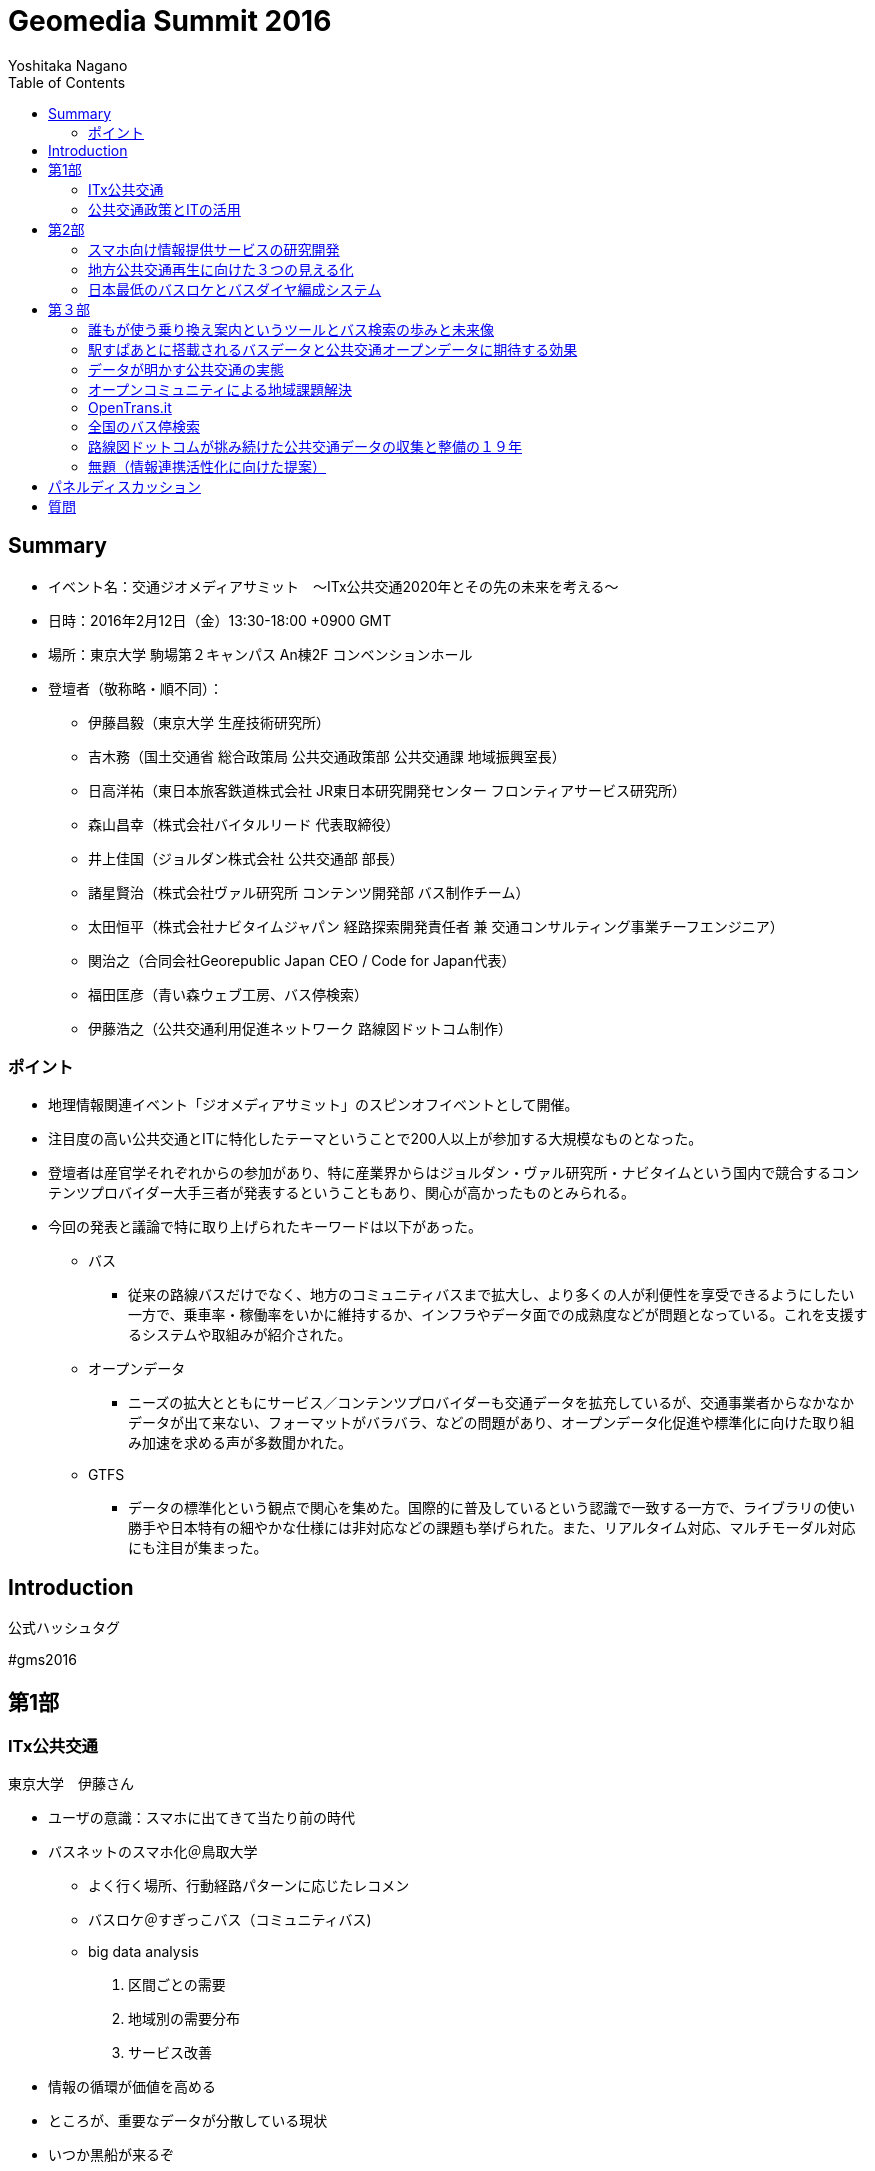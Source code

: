 = Geomedia Summit 2016
======================
:author: Yoshitaka Nagano
:date:	2016-02-12
:revision: 0.2
:icons:	font
:toc:

== Summary
- イベント名：交通ジオメディアサミット　〜ITx公共交通2020年とその先の未来を考える〜
- 日時：2016年2月12日（金）13:30-18:00 +0900 GMT
- 場所：東京大学 駒場第２キャンパス An棟2F コンベンションホール
- 登壇者（敬称略・順不同）：
	* 伊藤昌毅（東京大学 生産技術研究所）
	* 吉木務（国土交通省 総合政策局 公共交通政策部 公共交通課 地域振興室長）
	* 日高洋祐（東日本旅客鉄道株式会社 JR東日本研究開発センター フロンティアサービス研究所）
	* 森山昌幸（株式会社バイタルリード 代表取締役）
	* 井上佳国（ジョルダン株式会社 公共交通部 部長）
	* 諸星賢治（株式会社ヴァル研究所 コンテンツ開発部 バス制作チーム）
	* 太田恒平（株式会社ナビタイムジャパン 経路探索開発責任者 兼 交通コンサルティング事業チーフエンジニア）
	* 関治之（合同会社Georepublic Japan CEO / Code for Japan代表）
	* 福田匡彦（青い森ウェブ工房、バス停検索）
	* 伊藤浩之（公共交通利用促進ネットワーク 路線図ドットコム制作）

=== ポイント
- 地理情報関連イベント「ジオメディアサミット」のスピンオフイベントとして開催。
- 注目度の高い公共交通とITに特化したテーマということで200人以上が参加する大規模なものとなった。
- 登壇者は産官学それぞれからの参加があり、特に産業界からはジョルダン・ヴァル研究所・ナビタイムという国内で競合するコンテンツプロバイダー大手三者が発表するということもあり、関心が高かったものとみられる。
- 今回の発表と議論で特に取り上げられたキーワードは以下があった。
	* バス
		** 従来の路線バスだけでなく、地方のコミュニティバスまで拡大し、より多くの人が利便性を享受できるようにしたい一方で、乗車率・稼働率をいかに維持するか、インフラやデータ面での成熟度などが問題となっている。これを支援するシステムや取組みが紹介された。
	* オープンデータ
		** ニーズの拡大とともにサービス／コンテンツプロバイダーも交通データを拡充しているが、交通事業者からなかなかデータが出て来ない、フォーマットがバラバラ、などの問題があり、オープンデータ化促進や標準化に向けた取り組み加速を求める声が多数聞かれた。
	* GTFS
		** データの標準化という観点で関心を集めた。国際的に普及しているという認識で一致する一方で、ライブラリの使い勝手や日本特有の細やかな仕様には非対応などの課題も挙げられた。また、リアルタイム対応、マルチモーダル対応にも注目が集まった。

== Introduction
.公式ハッシュタグ
#gms2016


== 第1部

=== ITx公共交通
.東京大学　伊藤さん
- ユーザの意識：スマホに出てきて当たり前の時代
- バスネットのスマホ化＠鳥取大学
	* よく行く場所、行動経路パターンに応じたレコメン
	* バスロケ＠すぎっこバス（コミュニティバス)
	* big data analysis
		. 区間ごとの需要
		. 地域別の需要分布
		. サービス改善
- 情報の循環が価値を高める
- ところが、重要なデータが分散している現状
- いつか黒船が来るぞ
	* Uberの次はバス革命:
		Chariot: 通勤したい時間帯に投票すると人気経路を決定する米国スタートアップ
- 複数の組織にまたがる高度なすり合わせとJITの効率化は日本のお家芸
	* トヨタ：カンバン
	* セブンイレブン：物流
	* クロネコヤマト：NEKO
- 今こそ企業・団体を超えた連携を。

=== 公共交通政策とITの活用
.国土交通省 吉木さん

- ポイント
	. 地方の公共交通は危機的状況に
	. 高齢化社会にとって公共交通の維持は不可欠
	. 活発なインバウンドを地方にも
- 地方の鉄道利用（輸送人員）はH62から15％減少
- 経常収支が赤：路線71％、地域鉄道は74％
- 10両以下の乗り合いバスが71％
- コミュニティバスが増加中
- 訪日外国人旅行者数は２０１５年度にほぼ２千万人
- FIT(個人旅行者)の割合は特に高い(10p以上増加)
- IT活用への期待
	* 利用者の環境整備：スマホ利用、他言語対応
	* 事業者の経営改善：ビッグデータ、自動運転
	* 地域の革新：交通ICカード、小型モビリティ
- 公共交通の検索状況：路線バスがあるのに基盤が未対応のケースもある
- バス事業者、データ仲介、データ加工・提供のそれぞれの業者が連携必要


== 第2部

=== スマホ向け情報提供サービスの研究開発
.JR東日本　日高さん
- フロンティアサービス研究所

==== JR東日本アプリ
	* 運行情報
	* 列車位置情報
	* 駅情報
- スマホの普及
- リアルタイム列車位置情報
	* 時刻表、列車情報、運行情報
	* 世界一正確な鉄道
	* 反面、ダイヤ乱れ時にサービス低下著しい
- リアルタイム
	* 位置情報
- 知りたい情報だけ欲しい
	* RTで追随した情報
	* 車両ごとの満空
- アンケート4462人（男性９０％）のニーズ
	* 遅れ時間
	* 位置情報
	* 満空
- サービス品質満足度
	* ８−９割
	* ７割が継続希望
- 首都圏をほぼカバー

==== 駅構内ナビ
- 複雑な階層構造の駅：東京駅など
- ビーコンを活用した構内位置即位
- ナビアプリとビーコン設置（東京駅）
- 50000dl 1000access/day, 80% satisfied


==== 公共交通の情報連携
- 柏市の情報連携社会実験で柏駅
- 鉄道と二次鉄道
- 鉄道、バスなどのリアルタイム情報
- 台風など天災など輸送障害次にアクセス急増、リアルタイム情報の有効性
- アンケート
	* アプリ好印象：72.8%
	* 利用促進影響
- 2015も東京駅、武蔵小金井終焉にて実証実験
	* 鉄道m、バス、レンタサイクル、タクシー、地域情報
	* ITS世界会議に参加
- ITS世界会議に見るトレンド
	- D2D競争分野
	- 乗り物自体から移動サービスへ
	- 移動するために乗り物を選択するモデルを作る
	- マルチモーダルな情報システム（案内・決済）が求められている


=== 地方公共交通再生に向けた３つの見える化
.バイタルリード　森山さん

中国・四国地方で公共交通網の形成

==== ３つの見える化
	. 地域課題を整理し、対策・取り組みへ
	. そのためにきちんと情報を具体的な数値情報として撮る
	. 顧客ニーズ、運行サービス、改善過程の見える化

==== サービス
- GISを活用した路線の妥当性
- 人口分布と路線の見るマッチの有無
- 昼間人口に加えてメッシュごとの夜間人口や販売額への対応
 	* 50mメッシュで可視化してみた
	* 地方（出雲）では全然パスに乗れない
- サービス提供者側の施策
	* 乗降調査がほとんどされていない
	* 常時計測が必要
	* ICカードデータが利用しにくい: 活用する前提のデータになっていない
	* 路線バスが必要なのか？世帯数・人口・高齢化率などデータを採らないとわからない
	* 住民との議論のための根拠が必要
- T市の情報見える化とコミュニケーション
	* 路線バスカルテ
	* オンデマンドなのか、定期運行なのか
- 利用者側に必要な施策
	* ドライバーが利用者の顔を全て知っているので必要ない？
	* メニューのない食堂
	* 希望の乗降場所と違うところに行ってしまった
- 車載機は高い！
	* 安いの作ってみた
	* 初期百万では入れられない
	* 放送も小学生にやらせてタダに
- 地方部にこそ必要なバスロケ
	* あしあとランプ：スマホを持たない高齢者への対応
	* 第三者の財布
	* ゲーミフィケーション

- 地方部における経路探索の課題
	* 便数が少ないため遅延すると大変なことに。
	* リアルタイム運行が重要
- 観光に時交通に対するタクシー活用
	* あいのりタクシー：前日１８時に締め切り



=== 日本最低のバスロケとバスダイヤ編成システム
.Sujiya systems 高野さん

GPSの時刻を見ながらダイヤをリアルタイムに改正

- UNO BUSがやばい
	* 日本最低の運賃を目指す　=>	23.2円
	* 路線バスに岡山発の無料wifiやビーコンを搭載
	* 新入社員にpepper君
- バスロケ入れたいが費用がない、
- 日本最低のバスロケを作ってみた：その筋屋
	* 位置と運行状況がわかるようになった
	* 来月公開予定（現在テスト
	* HTML とJSだけで作った　NEC製タブレットを活用
	* マニア向けに車両番号もつけた
	* UIが速い！
	* 現在地の写真映像もタブレットカメラから取得・連携
	* 秒単位のリフレッシュ
	* GTFSにも対応
	* フリーウェアとして公開予定！
- 次の課題は？
	* Excelからの脱却
- 日本最低のダイヤ編成システム


==== QA
- 名古屋大学 川口教授：データ公開が不十分。オープンデータとして出て来れば。。。
	* => 最後のディスカッションへ。
	- なんのためのオープンデータ？使われるデータへ。


== 第３部


=== 誰もが使う乗り換え案内というツールとバス検索の歩みと未来像
.ジョルダン　井上さん

- 雑誌の編集者からバスデータの制作部へ
	* バスはメディアである

==== ジョルダン乗換案内
- UU: 13M/mon since 1994
- 安・早・楽
- バスカバー率：全国５４０社のデータに対応 (全国に1600社余り)
- 路線バス・コミュニティバスにも対応。
	* 全国の会社を回ってデータをもらう。
	* 紙しかない、出したくない、という会社も少なくない。
	* マッチング会議などを通じて少しずつ整備
	* 鉄道や飛行機は動脈、バスは毛細血管と言われる。
- 外部サービスへの提供事例
	* Google Maps
	* スルッとKANSAI
	* 他
- 未来への架け橋
	. 観光ガイドとの連携：水戸
	. 伊豆箱根バス：主要観光
	. 多言語＆バリアフリー
		** 空港発着経路を多言語で案内
		** door2door
		** 基本的に入力させない
		** バリアフリー：車椅子
	. インバウンド
	. 自治体連携
		** 京都市：市内公共交通機関１９社全てに対応
		** 神戸市：かもめナビ

==== バスとICTの創出効果とは？
	. まちづくりの創出
	. 多言語検索の進化系：シンプルで使い易いものへ
	. 未来創生への貢献
		** スポットの選択
	. 誰でもいつでもどこでもどのようにでも使い易い：テレビのリモコンのように
	. リアルタイムデータとの連携：接近情報
	. デジタル地図との連携

==== 人と情報を未来に運ぶメディアへ
	* ライフログ、IoTとの連携など



=== 駅すぱあとに搭載されるバスデータと公共交通オープンデータに期待する効果
.ヴァル研究所（駅すぱあと、Yahoo!乗換案内） 諸星さん

==== 駅すぱあと
- Since 1988
- チカバス：バス検索に特化したwebサービス
- soracom認定ソリューションパートナー: IoTでバス事業を活性化
	* 動的データを安価に提供
- バス事業者は全国で1347社（コミュニティバス含めると2500-2600社）
- 今のままでは全国すべての事業者に対応することは不可能
	. 1to1で事業者とCPが交渉してもらってきている。フォーマットもバラバラ。
	. 事業者側もCPによって提供データが違う
	. 利用者視点：サービスごとに検索結果が異なる。行き先や路線によって自分で比較検討しなければならない。
- バス情報のオープンデータ化が必要
- open dataとは?
	* 二次利用が可能
	* 機械判読可能
	* 位置情報など
- case
	* London, Hawaii, 東京メトロ
	* 海外では一般化している

- バスの利用促進
	- バスの乗降人数＝バスに乗る人x乗車回数
	- 静的データ->動的データの整備

- model
	- 大手：出力->
	- 中小
	- 情報の取りまとめ機関
	- 静岡県ではtransitfeed?を活用している

- オープンデータの取り組みに全面的に協力する



=== データが明かす公共交通の実態
.ナビタイム 太田さん

==== ナビタイム
- トータルナビ＝マルチモーダル（含む：徒歩、自転車、カーナビ）-
- UU: 30M

==== 交通コンサルティング
- バス網：広島
	* 頻度・結節点などバラバラ
	* 発着　乗り換えの利便性が悪い
	* 終電	金曜土曜は平日の２倍、年末に減少
- Visualization
	* 渋谷の遅延
	* 混雑予報
	* ヒートマップで可視化
	* 西武球場前でももクロのライブ：グッズ販売前と開演前、四日前から普段の８倍
		** =>輸送、警備、仕入れ
	* 突発的移動需要の検出でNHK, テレ朝などで１０回放映
- 都内の車両平均移動速度、信号の右左折
	* 西巣鴨で左折１３２秒
	* 全国版移動ビッグデータ公開: http://consulting-app.navitime.com
- 訪日外国人向けnavi
	- 官公庁	RESAS
- 夜の滞在
	* 訪日客向けビジネスホテルやゲストハウスがホットスポット
- 乗換駅ランキング
	. 新宿
	. 品川
	. 東京
	. 日暮里
	. 新橋
	. 池袋
	. 御茶ノ水
	. 横浜
	. 浜松町
	. 秋葉原
	. 神田
	. 上野
	. 渋谷
	. 大門
	. 代々木
	. 赤坂見附
	. 小田原
	. 日比谷
- 第一経路に選ばれることの重要性
	* 第一経路の選択率: 73%
	* 第一経路：運賃198円安相当（金額相当）
	* 最安経路：運賃306円相当
	* 全国で検索回数: 4929万回=280億円、年間1.46兆円相当の価値創出

- プレーヤの変化
	* 人口減少、マーケティング、第三者含めた様々なデータ、IT・異分野・市民も分析
	* つまりパラダイムシフト

- 重要なこと
	* 成功事例
	* 測定
	* 共有
	* 標準化


=== オープンコミュニティによる地域課題解決
.Georepublic / Code for Japan 関さん

==== Georepublic
- スマートデマンド交通システム運行管理

==== Code for Japan
- civic tech
	* 市民自身がIT技術を活用し、地域課題を解決する
- 市民がつながる、創造的なアイデアを考え、実際に作る、様々な組織と連携し持続かする
- 全国３３地域で主体的に立ち上げ、アイデアソン・ハッカソン開催
 	* 富山県南砺市五箇山　世界遺産ハッカソン　sponsored by UBER
- ともに考え、ともに作る
- 公共交通アプリ

.西鉄バスナビ
====
	- mashup awardでデータをスクレイピングして勝手に作ったら本家に採用されてしまった
====
- データがあればアプリを作りたい人は多い
- 東京メトロアイデアコンテスト：281件の応募
- バスデータをオープンデータに！
	* ほとんどのデータが2010年から未更新。
	* 東大瀬戸研究所とやってるcrowd bus:
　　	** 例えばGTFSなど標準化へ。
	* GTFSに対応しているアプリケーション：transit wiki
		公開されていれば一般の人も自然発生的にアプリを作り出す
- OpenTrans.it (by 東大 伊藤さん)
	* GTFS対応データを登録・検索・DLできるwebサービス
- オープンデータを作ること＝コミュニティを作ること
	* 組織の垣根を越えて日本の公共交通を改善するコミュニティへ。


=== OpenTrans.it
.東大 伊藤さんagain, [@niyalist]

- 地域の公共を守り広めるために
	* ライセンス
	* 先駆け：鯖江市、草津市、室蘭市、、but
	* 内容、フォーマット、ライセンスが不揃いで一括処理が困難
- opentrans.it
	* WEBで時刻表を入力すると統一フォーマット（GTFS）にして配信
	* http://opentransi.it/feed
- 活用
 	* バスロケ、乗降カウンターをリアルタイム化
 	* IODD2015 ＠静岡県掛川市竹之丸
	* TRAVICに日本から唯一情報提供
	* Google にコミュニティバス情報を提供調整中。


=== 全国のバス停検索
.青い森ウェブ工房　福田さん

- バス停を名前や地図から検索
- 現在位置から最寄りバス停も探せる
- 全国の有志で人力で更新（全国26万件）
- データ整備に向け、国や都道府県主導、CP：直リンクで横断検索できるようにしたい
- データをAPIで撮りたい、運行状況、時刻表、運賃表
- バス停名称などは重複が多い



=== 路線図ドットコムが挑み続けた公共交通データの収集と整備の１９年
.路線図ドットコム　伊藤さん

- 公共交通のメニュー作り since 1997
- マップ、ガイドブック、ターミナル案内サイン、ポータルサイト、ダイヤ情報収集、データ整備
- 利用者側の目線で枠にとらわれることなく網羅、気の利いた表現、蓄積されたデータベース
- 鉄道は確かに便利になったが、バスはまだ課題が多い
	* 中小規模の会社が多く、データ量が多い、改正頻度も高い
	* 少数精鋭で担当者が更新事務作業　（乗務員がやっていることも多い）
	* ダイヤ編成支援システムが高額
	* データは実は根掘り葉掘り聞くと出てくる
- バスデータ作成の非効率さ
	* 様々なプレーヤが同じようなデータを作成している
	* バス会社ごとにデータフォーマットがまちまち。標準化もやったが普及せず。
	* CP, 車載機器、サイネージ、趣味人
- やってみた
	* 三重県内の公共交通ネットワーク見える化
	* Excelフォーマットを用意した
- デジタルデータ化に向けて
	* 車の両輪の関係：
	* 表記を統一：行き先表示、時刻表、バスマップ、案内看板
	* ヒットしやすい名称：相差->石神さん前

=== 無題（情報連携活性化に向けた提案）
.Lisra/名古屋大学 川口さん

- Locky, 時刻表.Locky
- アクティブユーザ4000人、60000人
- コンテンツ業者はデータを抱え込んでしまいがち
- 共有する仕組みを作ろうということでLisraを立ち上げた
- 交通事業者が入っていないことが課題。
- データを使いたいという要望もない。
- 他サービスと喧嘩したいわけではない。
- 名古屋市バスとやっているのはバスの運行情報マッピング、遅延予測など
- 提案：情報集約を行う組織を立ち上げて産学官連携を。国から支援できないの？
- GTFSは本当に標準か？
	* まともなライブラリが意外に少ない
	* データを扱う仕組みが難しい
		** 路線だけでなく、運行データも複雑
		** 遅延の扱い、特例の扱い
	* デマンド広く薄くのため、個別に行うにはコストメリットが見出せない
- データは勝手に集まってこない。集める工夫が必要
- データだけでなくライブラリも必要。みんなで作ろう。


== パネルディスカッション
.パネラー
日高、森山、吉木、井上、諸星、太田、関、福田、伊藤浩

.パネルディスカッション
- GTFSの是非
	- 川口：GTFSは本当に標準として適切なのか？
	- 伊藤昌：確かに課題はあるが、また新たな何かを立ち上げてコミュニティを分断したくない。
		みんな統一されればいいと思いながら違うものを作って標準と言っている。
	- 関：GTFSライブラリは確かにしんどい。ただ、一番標準で使われているものではあることは確か。日本だけ独自標準を作っていてはダメ。日本から発信していくべき。拡張も出てきている。
		もともと扱っているものが複雑である。コミュニティも活発ではないのも確かだが、
		コミュニティ同士で話し合う場を作るべき。会社を背負うだけでなく、一旦立場を置いて。
	- 森山：スマホがなくてもできる仕組み、人が介在するシステムは地方ではより求められる。
	- 日高：鉄道で完結する観光地も少ないのでバス事業者やコミュニティとの連携は重要。
	- 井上：地方含むサービスの包括性を鑑みて、その土地の人に役に立つものにしたい、という思いでバスやオープンデータに取り組んでいる。オープンデータについては、地図の中にコミュニティバスの路線が乗る時代になってほしい。
	- 諸星：移動に関して困っていればビジネスはある。
	- 太田：コモディティになるまではデータは貴重。
		それまでは囲い込みビジネスは成立する。サービス垂直統合。
		長期的にはオープン化する。派生ビジネスはあるはず。
		プローブデータはオープンなのか？
	- 吉木：交通基本法をつくったが、オープンデータが進んでいることはよくわかったので、官として支援していく。金も重要だが、データを扱うコミュニティの盛り上げがもっと重要。
		標準化も１０年ほど前にやっていた。みんなで知恵を出し合っていきたい。
	- 伊藤昌：国主導だけで進む時代ではない。みんなで知恵を出し合うことが重要。
		まちづくりにおいてITはグローバルなプラットフォームになっていっている。
	- 伊藤浩：ITでローカル、地域に密着。ITで距離に依存せず、はできるようになったが、地方にいくほど例えばバスは遅れる。ビジネスチャンス、課題はある。
	- 関：この街をどうしたい、というのはその町の人しか話せない。ツールは同じものを使える。選択肢はたくさんあるが、どう使うかは人。Code for AmericaはtransitMix自分で路線を作れる。路線計画を作るpro useもできるが、一般の人も提案できる。課題を可視化する。自治体も要望情報を参考にできる。
	- 伊藤昌：ITは生産性向上などが本来の強みだが、それが生かされていない。
	- 伊藤浩：例えばバス業界では機器メーカが囲い込みをして閉鎖的。運賃箱、表示機など独自インタフェース。データが出てこない。ここの解放が鍵ではないか？
	- 太田：アーキテクチャを示すだけの知見を持っている人はそこをきちんと粘り強く示すべき。いろんなしがらみを理解し、優先順位、キーマン、何を官や業者がすべきかをこのようなコミュニティで共有・結集することが重要。公共性はボランティアだけではできず、民間の視点ももちろんある。
	- 太田：実装サイドはビジネスと公共の両サイドからの視点。
	- 森山：自治体の側では何社も同じデータを出せ、言われる。ある市で転入者向けサービスをやった。

== 質問
	- 事業者はアマチュアのデータをどれくらい真剣に検討するか？
		* 伊藤昌：ハッカソンでJRデータをやったことがある。
		* 関：門前払いされることがほとんどだが、東京メトロ（280件超の応募）や西鉄バスの事例もある。
		* 日高：民間・個人の知恵を取り入れたい。これまで付き合いのないパートナーとも連携を考えている。
	- 今日の議論は電子書籍の議論に似ている。いろいろな業者が動いていたが、kindleにさらわれた。標準のフォーマットが大体の仕様で進めて広まった。日本は細かくやりすぎているのでは。各プラットフォームのオープン化の可能性は？
		* 太田：高品質・高コスト、低品質・低コスト、どちらも普及しない。中品質・低コストのものが出て来れば落とし所になるのでは。
		* 諸星：オープンにすることが目的ではなく、オープンをどう継続させるかが重要。ユーザに説明して理解を求めることが重要。
	- バス事業者はなぜデータを出したがらないか？例えば事業者ごとの遅延状況が可視化されるとまずい？？データの正確性に対する要請？
		* 諸星：入手交渉ではほとんどの場合、無償で提供してもらえる。有償という会社もある。その場合、データの価値に重きを置いている。＝作成・メンテコストがかかっており、社内合意が得られない。できることからオープン化するしかない。
		* 伊藤浩：1. 基本は信頼関係。2. 紙データやダミーなどぐちゃぐちゃで整備する余裕がない。3. 周りがやっていない。（他がやったらうちもやる）
		* 太田：バス会社は公共か民間か？逃げ道がどちらにもある。実はCPもいくら儲かったかという効果の説明ができていない。それは出してもらうための今後の課題。
		* 森山：あなたのXXXという提供をすれば効果はある。
		* 関：CVRなどで測れる必要がある。
	- 川口：効率化すると補助金が減るというのが現状の構造。ずるずる赤字を垂れ流すと補助金がもらえる。
		* 吉木：よく言われる指摘ではある。垂れ流しではダメなように工夫はしている。
	- 公共交通のISO標準化。ISOの適用は国やJR.国内の標準化だけではダメ。補助金は実は大した金額は出ていない。
	赤字があれば国が補てんするのは世界では当たり前。また、カーシェアバイクシェアも標準化の動きがある。
	今MaaS(Mobility as a Service)がヨーロッパ中心に話題に成っている。
	バスだけではなく、時代はマルチモーダルへ。
	- バスデータをどう集めてどう更新する？
		- DBだけでなく、PDF、手書きなど様々。自社でデータ変換。快晴のタイミング３−４週かんかかる。内政で変換ツールも作っている。HPで定点監視して変更確認している。フィードバックまではできていない。


'''

